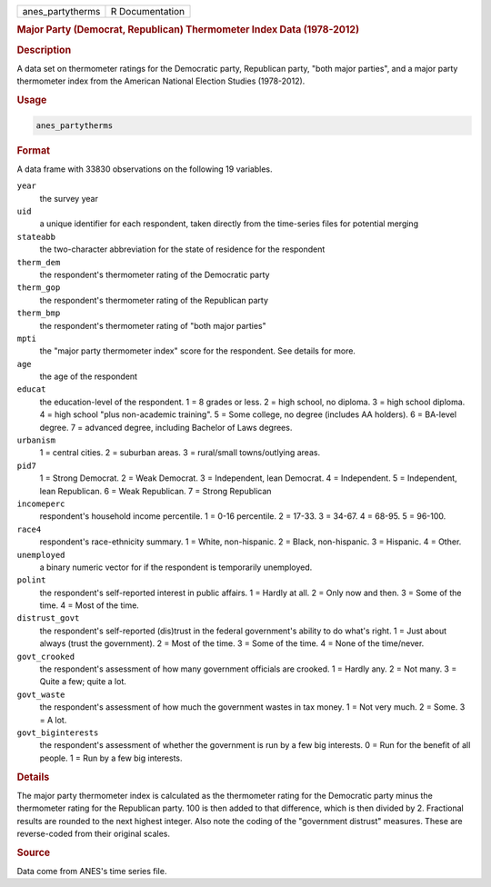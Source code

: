 .. container::

   ================ ===============
   anes_partytherms R Documentation
   ================ ===============

   .. rubric:: Major Party (Democrat, Republican) Thermometer Index Data
      (1978-2012)
      :name: anes_partytherms

   .. rubric:: Description
      :name: description

   A data set on thermometer ratings for the Democratic party,
   Republican party, "both major parties", and a major party thermometer
   index from the American National Election Studies (1978-2012).

   .. rubric:: Usage
      :name: usage

   .. code:: R

      anes_partytherms

   .. rubric:: Format
      :name: format

   A data frame with 33830 observations on the following 19 variables.

   ``year``
      the survey year

   ``uid``
      a unique identifier for each respondent, taken directly from the
      time-series files for potential merging

   ``stateabb``
      the two-character abbreviation for the state of residence for the
      respondent

   ``therm_dem``
      the respondent's thermometer rating of the Democratic party

   ``therm_gop``
      the respondent's thermometer rating of the Republican party

   ``therm_bmp``
      the respondent's thermometer rating of "both major parties"

   ``mpti``
      the "major party thermometer index" score for the respondent. See
      details for more.

   ``age``
      the age of the respondent

   ``educat``
      the education-level of the respondent. 1 = 8 grades or less. 2 =
      high school, no diploma. 3 = high school diploma. 4 = high school
      "plus non-academic training". 5 = Some college, no degree
      (includes AA holders). 6 = BA-level degree. 7 = advanced degree,
      including Bachelor of Laws degrees.

   ``urbanism``
      1 = central cities. 2 = suburban areas. 3 = rural/small
      towns/outlying areas.

   ``pid7``
      1 = Strong Democrat. 2 = Weak Democrat. 3 = Independent, lean
      Democrat. 4 = Independent. 5 = Independent, lean Republican. 6 =
      Weak Republican. 7 = Strong Republican

   ``incomeperc``
      respondent's household income percentile. 1 = 0-16 percentile. 2 =
      17-33. 3 = 34-67. 4 = 68-95. 5 = 96-100.

   ``race4``
      respondent's race-ethnicity summary. 1 = White, non-hispanic. 2 =
      Black, non-hispanic. 3 = Hispanic. 4 = Other.

   ``unemployed``
      a binary numeric vector for if the respondent is temporarily
      unemployed.

   ``polint``
      the respondent's self-reported interest in public affairs. 1 =
      Hardly at all. 2 = Only now and then. 3 = Some of the time. 4 =
      Most of the time.

   ``distrust_govt``
      the respondent's self-reported (dis)trust in the federal
      government's ability to do what's right. 1 = Just about always
      (trust the government). 2 = Most of the time. 3 = Some of the
      time. 4 = None of the time/never.

   ``govt_crooked``
      the respondent's assessment of how many government officials are
      crooked. 1 = Hardly any. 2 = Not many. 3 = Quite a few; quite a
      lot.

   ``govt_waste``
      the respondent's assessment of how much the government wastes in
      tax money. 1 = Not very much. 2 = Some. 3 = A lot.

   ``govt_biginterests``
      the respondent's assessment of whether the government is run by a
      few big interests. 0 = Run for the benefit of all people. 1 = Run
      by a few big interests.

   .. rubric:: Details
      :name: details

   The major party thermometer index is calculated as the thermometer
   rating for the Democratic party minus the thermometer rating for the
   Republican party. 100 is then added to that difference, which is then
   divided by 2. Fractional results are rounded to the next highest
   integer. Also note the coding of the "government distrust" measures.
   These are reverse-coded from their original scales.

   .. rubric:: Source
      :name: source

   Data come from ANES's time series file.
